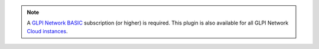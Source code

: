 .. Note::
   A `GLPI Network BASIC <https://services.glpi-network.com/#offers>`_ subscription (or higher) is required. This plugin is also available for all GLPI Network `Cloud instances <https://glpi-network.cloud/fr/>`_.